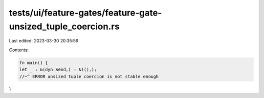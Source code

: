 tests/ui/feature-gates/feature-gate-unsized_tuple_coercion.rs
=============================================================

Last edited: 2023-03-30 20:35:59

Contents:

.. code-block:: rs

    fn main() {
    let _ : &(dyn Send,) = &((),);
    //~^ ERROR unsized tuple coercion is not stable enough
}


